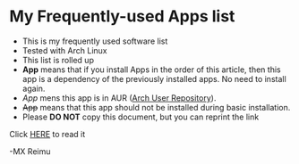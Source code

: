 # -*- coding: utf-8 -*-

[[https://www.gnu.org/software/emacs/][file:https://img.shields.io/badge/Built%20With-Emacs-F596AA.svg]]
[[https://gitee.com/re-mx/mxem][file:https://img.shields.io/badge/Built%20With-mxem-F596AA.svg]]

* My Frequently-used Apps list

  + This is my frequently used software list
  + Tested with Arch Linux
  + This list is rolled up
  + *App* means that if you install Apps in the order of this article, then this app is a dependency of the previously installed apps. No need to install again.
  + /App/ mens this app is in AUR ([[https://aur.archlinux.org][Arch User Repository]]).
  + +App+ means that this app should not be installed during basic installation.
  + Please *DO NOT* copy this document, but you can reprint the link

  Click [[https://github.com/re-mx/ArchApps/blob/master/SOFTWARE.org][HERE]] to read it


  -MX Reimu
